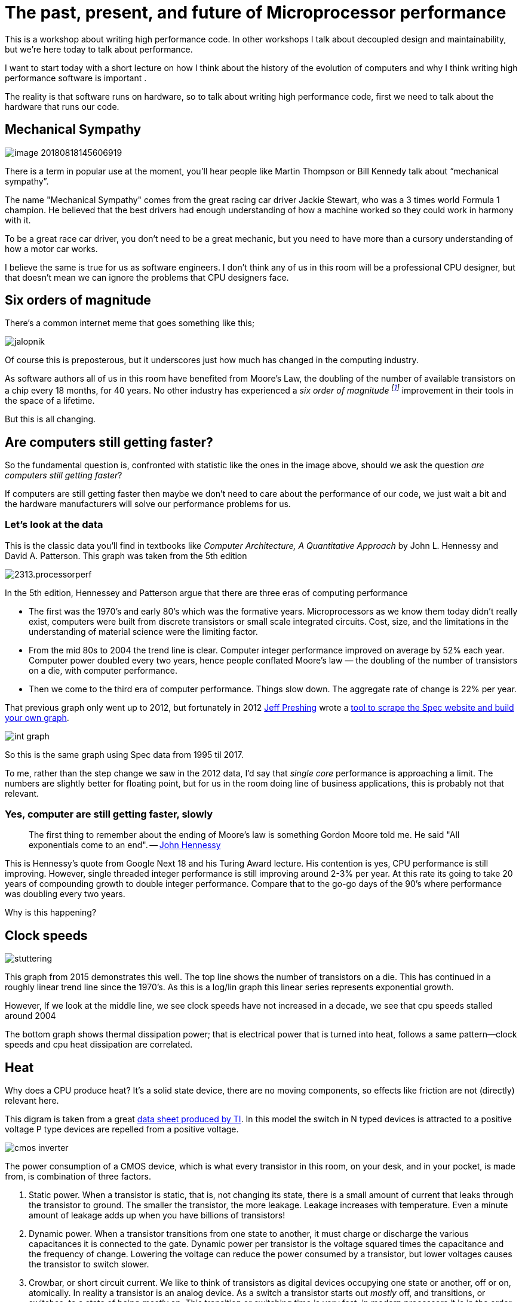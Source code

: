 [#introduction]
= The past, present, and future of Microprocessor performance

This is a workshop about writing high performance code. In other workshops I talk about decoupled design and maintainability, but we’re here today to talk about performance.

I want to start today with a short lecture on how I think about the history of the evolution of computers and why I think writing high performance software is important .

The reality is that software runs on hardware, so to talk about writing high performance code, first  we need to talk about the hardware that runs our code.

== Mechanical Sympathy 

image::images/image-20180818145606919.png[]

There is a term in popular use at the moment, you’ll hear people like Martin Thompson or Bill Kennedy talk about “mechanical sympathy”.

The name "Mechanical Sympathy" comes from the great racing car driver Jackie Stewart, who was a 3 times world Formula 1 champion. He believed that the best drivers had enough understanding of how a machine worked so they could work in harmony with it. 

To be a great race car driver, you don’t need to be a great mechanic, but you need to have more than a cursory understanding of how a motor car works.

I believe the same is true for us as software engineers.
I don’t think any of us in this room will be a professional CPU designer, but that doesn’t mean we can ignore the problems that CPU designers face.

== Six orders of magnitude

There’s a common internet meme that goes something like this;

image::images/jalopnik.png[]

Of course this is preposterous, but it underscores just how much has changed in the computing industry.

As software authors all of us in this room have benefited from Moore's Law, the doubling of the number of available transistors on a chip every 18 months, for 40 years.
No other industry has experienced a _six order of magnitude footnote:[Hennessy et al: 1.4x annual performance improvment over 40 years.]_ improvement in their tools in the space of a lifetime.

But this is all changing.

== Are computers still getting faster?

So the fundamental question is, confronted with statistic like the ones in the image above, should we ask the question _are computers still getting faster_?

If computers are still getting faster then maybe we don’t need to care about the performance of our code, we just wait a bit and the hardware manufacturers will solve our performance problems for us.

=== Let's look at the data

This is the classic data you’ll find in textbooks like _Computer Architecture, A Quantitative Approach_ by John L. Hennessy and David A. Patterson.
This graph was taken from the 5th edition

image::https://community.cadence.com/cfs-file/__key/communityserver-blogs-components-weblogfiles/00-00-00-01-06/2313.processorperf.jpg[]

In the 5th edition, Hennessey and Patterson argue that there are three eras of computing performance

- The first was the 1970’s and early 80’s which was the formative years. Microprocessors as we know them today didn’t really exist, computers were built from discrete transistors or small scale integrated circuits. Cost, size, and the limitations in the understanding of material science were the limiting factor.
- From the mid 80s to 2004 the trend line is clear. Computer integer performance improved on average by 52% each year. Computer power doubled every two years, hence people conflated Moore’s law — the doubling of the number of transistors on a die, with computer performance.
- Then we come to the third era of computer performance. Things slow down. The aggregate rate of change is 22% per year. 

That previous graph only went up to 2012, but fortunately in 2012 http://preshing.com/20120208/a-look-back-at-single-threaded-cpu-performance/[Jeff Preshing] wrote a https://github.com/preshing/analyze-spec-benchmarks[tool to scrape the Spec website and build your own graph].

image::images/int_graph.png[]

So this is the same graph using Spec data from 1995 til 2017.

To me, rather than the step change we saw in the 2012 data, I’d say that _single core_ performance is approaching a limit.
The numbers are slightly better for floating point, but for us in the room doing line of business applications, this is probably not that relevant.

=== Yes, computer are still getting faster, slowly

> The first thing to remember about the ending of Moore's law is something Gordon Moore told me.
He said "All exponentials come to an end". -- https://www.youtube.com/watch?v=Azt8Nc-mtKM[John Hennessy]

This is Hennessy's quote from Google Next 18 and his Turing Award lecture.
His contention is yes, CPU performance is still improving.
However, single threaded integer performance is still improving around 2-3% per year.
At this rate its going to take 20 years of compounding growth to double integer performance. Compare that to the go-go days of the 90's where performance was doubling every two years.

Why is this happening?

== Clock speeds

image::images/stuttering.png[]

This graph from 2015 demonstrates this well.
The top line shows the number of transistors on a die.
This has continued in a roughly linear trend line since the 1970's.
As this is a log/lin graph this linear series represents exponential growth.

However, If we look at the middle line, we see clock speeds have not increased in a decade, we see that cpu speeds stalled around 2004

The bottom graph shows thermal dissipation power; that is electrical power that is turned into heat, follows a same pattern--clock speeds and cpu heat dissipation are correlated.

== Heat

Why does a CPU produce heat?
It's a solid state device, there are no moving components, so effects like friction are not (directly) relevant here.

This digram is taken from a great http://www.ti.com/lit/an/scaa035b/scaa035b.pdf[data sheet produced by TI].
In this model the switch in N typed devices is attracted to a positive voltage P type devices are repelled from a positive voltage.

image::images/cmos-inverter.png[]

The power consumption of a CMOS device, which is what every transistor in this room, on your desk, and in your pocket, is made from, is combination of three factors.

. Static power. When a transistor is static, that is, not changing its state, there is a small amount of current that leaks through the transistor to ground. The smaller the transistor, the more leakage. Leakage increases with temperature. Even a minute amount of leakage adds up when you have billions of transistors!
. Dynamic power. When a transistor transitions from one state to another, it must charge or discharge the various capacitances it is connected to the gate. Dynamic power per transistor is the voltage squared times the capacitance and the frequency of change. Lowering the voltage can reduce the power consumed by a transistor, but lower voltages causes the transistor to switch slower.
. Crowbar, or short circuit current. We like to think of transistors as digital devices occupying one state or another, off or on, atomically. In reality a transistor is an analog device. As a switch a transistor starts out _mostly_ off, and transitions, or switches, to a state of being _mostly_ on. This transition or switching time is very fast, in modern processors it is in the order of pico seconds, but that still represents a period of time when there is a low resistance path from Vcc to ground. The faster the transistor  switches, its frequency, the more heat is dissipated.

== The end of Dennard scaling

To understand what happened next we need to look to a paper written in 1974 co-authored by https://en.wikipedia.org/wiki/Robert_H._Dennard[Robert H. Dennard].
Dennard's Scaling law states roughly that as transistors get smaller their https://en.wikipedia.org/wiki/Power_density[power density] stays constant.
Smaller transistors can run at lower voltages, have lower gate capacitance, and switch faster, which helps reduce the amount of dynamic power.

So how did that work out?

image::http://semiengineering.com/wp-content/uploads/2014/04/Screen-Shot-2014-04-14-at-8.49.48-AM.png[]

It turns out not so great. As the gate length of the transistor approaches the width of a few silicon atom, the relationship between transistor size, voltage, and importantly leakage broke down. 

It was postulated at the https://pdfs.semanticscholar.org/6a82/1a3329a60def23235c75b152055c36d40437.pdf[Micro-32 conference in 1999] that if we followed the trend line of increasing clock speed and shrinking transistor dimensions then within a processor generation the transistor junction would approach the temperature of the core of a nuclear reactor.
Obviously this is was lunacy.
The Pentium 4 https://arstechnica.com/uncategorized/2004/10/4311-2/[marked the end of the line] for single core, high frequency, consumer CPUs. 

Returning to this graph, we see that the reason clock speeds have stalled is because cpu’s exceeded our ability to cool them. By 2006 reducing the size of the transistor no longer improved its power efficiency.

We now know that CPU feature size reductions are primarily aimed at reducing power consumption. 
Reducing power consumption doesn't just mean “green”, like recycle, save the planet.
The primary goal is to keep power consumption, and thus heat dissipation, https://en.wikipedia.org/wiki/Electromigration#Practical_implications_of_electromigration[below levels that will damage the CPU].

image::images/stuttering.png[]

But, there is one part of the graph that is continuing to increase, the number of transistors on a die.
The march of cpu features size, more transistors in the same given area, has both positive and negative effects.

Also, as you can see in the insert, the cost per transistor continued to fall until around 5 years ago, and then the cost per transistor started to go back up again.

image::https://whatsthebigdata.files.wordpress.com/2016/08/moores-law.png[]

Not only is it getting more expensive to create smaller transistors, it’s getting harder.
This report from 2016 shows the prediction of what the chip makers believed would occur in 2013; two years later they had missed all their predictions, and while I don’t have an updated version of this report, there are no signs that they are going to be able to reverse this trend. 

It is costing intel, TSMC, AMD, and Samsung billions of dollars because they have to build new fabs, buy all new process tooling. So while the number of transistors per die continues to increase, their unit cost has started to increase.

[NOTE]
====
Even the term gate length, measured in nano meters, has become ambiguous.
Various manufacturers measure the size of their transistors in different ways allowing them to demonstrate a smaller number than their competitors without perhaps delivering.
This is the Non-GAAP Earning reporting model of CPU manufacturers.
====

== More cores

image::https://i.redd.it/y5cdp7nhs2uy.jpg[]

With thermal and frequency limits reached it’s no longer possible to make a single core run twice as fast.
But, if you add another cores you can provide twice the processing capacity — if the software can support it.

In truth, the core count of a CPU is dominated by heat dissipation.
The end of Dennard scaling means that the clock speed of a CPU is some arbitrary number between 1 and 4 Ghz depending on how hot it is.
We'll see this shortly when we talk about benchmarking.

== Amdahl's law

CPUs are not getting faster, but they are getting wider with hyper threading and multiple cores.
Dual core on mobile parts, quad core on desktop parts, dozens of cores on server parts.
Will this be the future of computer performance? Unfortunately not.

Amdahl's law, named after the Gene Amdahl the designer of the IBM/360, is a formula which gives the theoretical speedup in latency of the execution of a task at fixed workload that can be expected of a system whose resources are improved.

image::https://upload.wikimedia.org/wikipedia/commons/e/ea/AmdahlsLaw.svg[]

Amdahl's law tells us that the maximum speedup of a program is limited by the sequential parts of the program.
If you write a program with 95% of its execution able to be run in parallel, even with thousands of processors the maximum speedup in the programs execution is limited to 20x. 

Think about the programs that you work on every day, how much of their execution is parralisable?

== Dynamic Optimisations

With clock speeds stalled and limited returns from throwing extra cores at the problem, where are the speedups coming from?
They are coming from architectural improvements in the chips themselves.
These are the big five to seven year projects with names like https://en.wikipedia.org/wiki/List_of_Intel_CPU_microarchitectures#Pentium_4_/_Core_Lines[Nehalem, Sandy Bridge, and Skylake]. 

Much of the improvement in performance in the last two decades has come from architectural improvements:

=== Out of order execution

Out of Order, also known as super scalar, execution is a way of extracting so called _Instruction level parallelism_ from the code the CPU is executing.
Modern CPUs effectively do SSA at the hardware level to identify data dependencies between operations, and where possible run independent instructions in parallel. 

However there is a limit to the amount of parallelism inherent in any piece of code.
It's also tremendously power hungry.
Most modern CPUs have settled on six execution units per core as there is an n squared cost of connecting each execution unit to all others at each stage of the pipeline.

=== Speculative execution

Save the smallest micro controllers, all CPUs utilise an _instruction pipeline_ to overlap parts of in the instruction fetch/decode/execute/commit cycle.

image::https://upload.wikimedia.org/wikipedia/commons/thumb/2/21/Fivestagespipeline.png/800px-Fivestagespipeline.png[]

The problem with an instruction pipeline is branch instructions, which occur every 5-8 instructions on average.
When a CPU reaches a branch it cannot look beyond the branch for additional instructions to execute and it cannot start filling its pipeline until it knows where the program counter will branch too.
Speculative execution allows the CPU to "guess" which path the branch will take _while the branch instruction is still being processed!_ 

If the CPU predicts the branch correctly then it can keep its pipeline of instructions full.
If the CPU fails to predict the correct branch then when it realises the mistake it must roll back any change that were made to its _architectural state_.
As we're all learning through Spectre style vulnerabilities, sometimes this rollback isn't as seamless as hoped.

Speculative execution can be very power hungry when branch prediction rates are low.
If the branch is misprediction, not only must the CPU backtrace to the point of the misprediction, but the energy expended on the incorrect branch is wasted.

All these optimisations lead to the improvements in single threaded performance we've seen, at the cost of huge numbers of transistors and power.

NOTE: Cliff Click has a https://www.youtube.com/watch?v=OFgxAFdxYAQ[wonderful presentation] that argues out of order and speculative execution is most useful for starting cache misses early thereby reducing observed cache latency.

== Modern CPUs are optimised for bulk operations

> Modern processors are a like nitro fuelled funny cars, they excel at the quarter mile. Unfortunately modern programming languages are like Monte Carlo, they are full of twists and turns. -- David Ungar

This a quote from David Ungar, an influential computer scientist and the developer of the SELF programming language that was referenced in a very old presentation http://www.ai.mit.edu/projects/dynlangs/wizards-panels.html[I found online].

Thus, modern CPUs are optimised for bulk transfers and bulk operations.
At every level, the setup cost of an operation encourages you to work in bulk. Some examples include

- memory is not loaded per byte, but per multiple of cache lines, this is why alignment is becoming less of an issue than it was in earlier computers.
- Vector instructions like MMX and SSE allow a single instruction to execute against multiple items of data concurrently providing your program can be expressed in that form.

== Modern processors are limited by memory latency not memory capacity

If the situation in CPU land wasn't bad enough, the news from the memory side of the house doesn't get much better.

Physical memory attached to a server has increased geometrically.
My first computer in the 1980’s had kilobytes of memory.
When I went through high school I wrote all my essays on a 386 with 1.8 megabytes of ram.
Now its commonplace to find servers with tens or hundreds of gigabytes of ram, and the cloud providers are pushing into the terabytes of ram.

image::https://www.extremetech.com/wp-content/uploads/2018/01/mem_gap.png[]

However, the gap between processor speeds and memory access time continues to grow.

image::https://pbs.twimg.com/media/BmBr2mwCIAAhJo1.png[]

But, in terms of processor cycles lost waiting for memory, physical memory is still as far away as ever because memory has not kept pace with the increases in CPU speed.

So, most modern processors are limited by memory latency not capacity.

== Cache rules everything around me

image::https://www.extremetech.com/wp-content/uploads/2014/08/latency.png[]

For decades the solution to the processor/memory cap was to add a cache-- a piece of small fast memory located closer, and now directly integrated onto, the CPU. 

But;

- L1 has been stuck at 32kb per core for decades
- L2 has slowly crept up to 512kb on the largest intel parts
- L3 is now measured in 4-32mb range, but its access time is variable

image::https://i3.wp.com/computing.llnl.gov/tutorials/linux_clusters/images/E5v4blockdiagram.png[]

By caches are limited in size because they are http://www.itrs.net/Links/2000UpdateFinal/Design2000final.pdf[physically large on the CPU die], consume a lot of power.
To halve the cache miss rate you must _quadruple_ the cache size.

== The free lunch is over

In 2005 Herb Sutter, the C++ committee leader, wrote an article entitled http://www.gotw.ca/publications/concurrency-ddj.htm[The free lunch is over].
In his article Sutter discussed all the points I covered and asserted that future programmers will not longer be able to rely on faster hardware to fix slow programs--or slow programming languages.

Now, more than a decade later, there is no doubt that Herb Sutter was right.
Memory is slow, caches are too small, CPU clock speeds are going backwards, and the simple world of a single threaded CPU is long gone.

Moore's Law is still in effect, but for all of us in this room, the free lunch is over.

[#conc]
== Conclusion

> The numbers I would cite would be by 2010: 30GHz, 10billion transistors, and 1 tera-instruction per second. -- https://www.cnet.com/news/intel-cto-chip-heat-becoming-critical-issue/[Pat Gelsinger, Intel CTO, April 2002]

It's clear that without a breakthrough in material science the likelihood of a return to the days of 52% year on year growth in CPU performance is vanishingly small.
The common consensus is that the fault lies not with the material science itself, but how the transistors are being used.
The logical model of sequential instruction flow as expressed in silicon has lead to this expensive endgame. 

There are many presentations online that rehash this point.
They all have the same prediction -- computers in the future will not be programmed like they are today.
Some argue it'll look more like graphics cards with hundreds of very dumb, very incoherent processors.
Others argue that Very Long Instruction Word (VLIW) computers will become predominant.
All agree that our current sequential programming languages will not be compatible with these kinds of processors.

My view is that these predictions are correct, the outlook for hardware manufacturers saving us at this point is grim.
However, there is _enormous_ scope to optimise the programs today we write for the hardware we have today.
Rick Hudson spoke at GopherCon 2015 about https://talks.golang.org/2015/go-gc.pdf[reengaging with a "virtuous cycle"] of software that works _with_ the hardware we have today, not indiferent of it.

Looking at the graphs I showed earlier, from 2015 to 2018 with at best a 5-8% improvement in integer performance and less than that in memory latency, the Go team have decreased the garbage collector pause times by https://blog.golang.org/ismmkeynote[two orders of magnitude].
A Go 1.11 program exhibits significantly better GC latency than the same program on the same hardware using Go 1.6.
None of this came from hardware. 

So, for best performance on today's hardware in today's world, you need a programming language which:

- Is compiled, not interpreted, because interpreted programming languages interact poorly with CPU branch predictors and speculative execution.
- You need a language which permits efficient code to be written, it needs to be able to talk about bits and bytes, and the length of an integer efficiently, rather than pretend every number is an ideal float.
- You need a language which lets programmers talk about memory effectively, think structs vs java objects, because all that pointer chasing puts pressure on the CPU cache and cache misses burn hundreds of cycles.
- A programming language that scales to multiple cores as  performance of an application is determined by how efficiently it uses its cache and how efficiently it can parallelise work over multiple cores.

Obviously we're here to talk about Go, and I believe that Go inherits many of the traits I just described.

=== What does that mean for us?

> There are only three optimizations: Do less. Do it less often. Do it faster.
>
> The largest gains come from 1, but we spend all our time on 3. -- https://twitter.com/creachadair/status/1039602865831010305[Michael Fromberger]

The point of this lecture was to illustrate that when you're talking about the performance of a program or a system is entirely in the software.
Waiting for faster hardware to save the day is a fool's errand.

But there is good news, there is a tonne of improvements we can make in software, and that is what we're going to talk about today.

=== Further reading

- https://www.youtube.com/watch?v=zX4ZNfvw1cw[The Future of Microprocessors, Sophie Wilson] JuliaCon 2018
- https://www.youtube.com/watch?v=HnniEPtNs-4[50 Years of Computer Architecture: From Mainframe CPUs to DNN TPUs, David Patterson]
- https://web.stanford.edu/~hennessy/Future%20of%20Computing.pdf[The Future of Computing, John Hennessy]
- https://www.youtube.com/watch?v=Azt8Nc-mtKM[The future of computing: a conversation with John Hennessy]  (Google I/O '18)